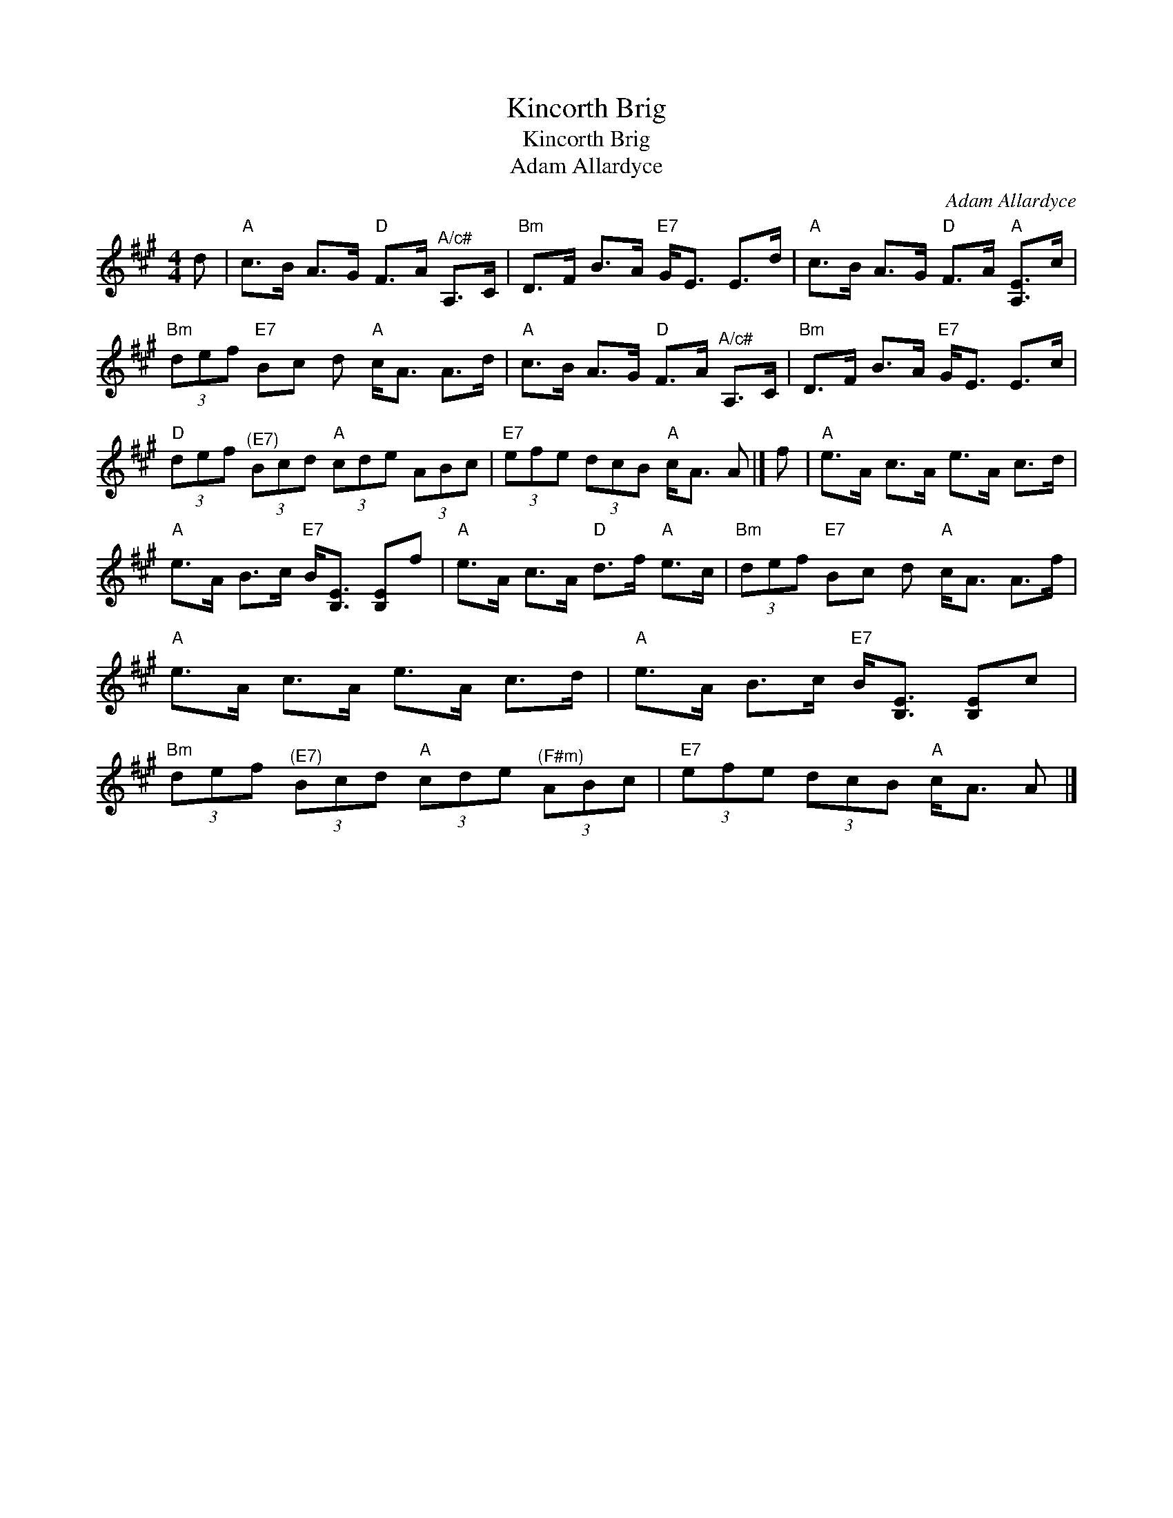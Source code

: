 X:1
T:Kincorth Brig
T:Kincorth Brig
T:Adam Allardyce
C:Adam Allardyce
L:1/8
M:4/4
K:A
V:1 treble 
V:1
 d |"A" c>B A>G"D" F>A"^A/c#" A,>C |"Bm" D>F B>A"E7" G<E E>d |"A" c>B A>G"D" F>A"A" [A,E]>c | %4
"Bm" (3def"E7" Bc d"A" c<A A>d |"A" c>B A>G"D" F>A"^A/c#" A,>C |"Bm" D>F B>A"E7" G<E E>c | %7
"D" (3def"^(E7)" (3Bcd"A" (3cde (3ABc |"E7" (3efe (3dcB"A" c<A A |] f |"A" e>A c>A e>A c>d | %11
"A" e>A B>c"E7" B<[B,E] [B,E]f |"A" e>A c>A"D" d>f"A" e>c |"Bm" (3def"E7" Bc d"A" c<A A>f | %14
"A" e>A c>A e>A c>d |"A" e>A B>c"E7" B<[B,E] [B,E]c | %16
"Bm" (3def"^(E7)" (3Bcd"A" (3cde"^(F#m)" (3ABc |"E7" (3efe (3dcB"A" c<A A |] %18

